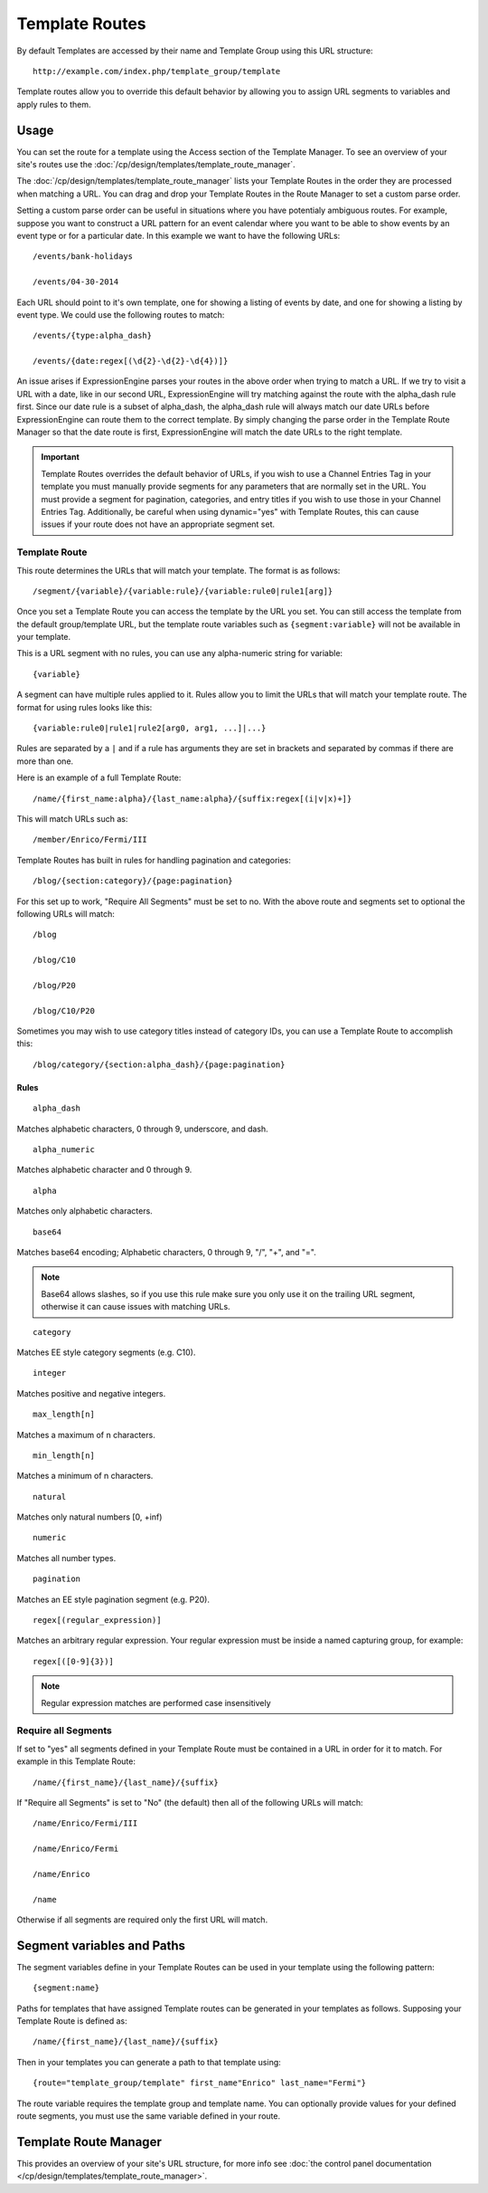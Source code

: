Template Routes
===============

By default Templates are accessed by their name and Template Group using
this URL structure::

  http://example.com/index.php/template_group/template

Template routes allow you to override this default behavior by allowing
you to assign URL segments to variables and apply rules to them.

Usage
-----

You can set the route for a template using the Access section of the
Template Manager. To see an overview of your site's routes use the
:doc:`/cp/design/templates/template_route_manager`.

The :doc:`/cp/design/templates/template_route_manager` lists your
Template Routes in the order they are processed when matching a URL.
You can drag and drop your Template Routes in the Route Manager to set
a custom parse order.

Setting a custom parse order can be useful in situations where you have
potentialy ambiguous routes. For example, suppose you want to construct
a URL pattern for an event calendar where you want to be able to show
events by an event type or for a particular date. In this example we
want to have the following URLs::

  /events/bank-holidays

  /events/04-30-2014

Each URL should point to it's own template, one for showing a listing
of events by date, and one for showing a listing by event type. We could
use the following routes to match::

  /events/{type:alpha_dash}

  /events/{date:regex[(\d{2}-\d{2}-\d{4})]}

An issue arises if ExpressionEngine parses your routes in the above order
when trying to match a URL. If we try to visit a URL with a date, like
in our second URL, ExpressionEngine will try matching against the route
with the alpha_dash rule first. Since our date rule is a subset of
alpha_dash, the alpha_dash rule will always match our date URLs before
ExpressionEngine can route them to the correct template. By simply
changing the parse order in the Template Route Manager so that the date
route is first, ExpressionEngine will match the date URLs to the right
template.

.. important:: Template Routes overrides the default behavior of URLs,
   if you wish to use a Channel Entries Tag in your template you must
   manually provide segments for any parameters that are normally set
   in the URL. You must provide a segment for pagination, categories,
   and entry titles if you wish to use those in your Channel Entries
   Tag. Additionally, be careful when using dynamic="yes" with Template
   Routes, this can cause issues if your route does not have an
   appropriate segment set.

Template Route
~~~~~~~~~~~~~~

This route determines the URLs that will match your template. The
format is as follows::

  /segment/{variable}/{variable:rule}/{variable:rule0|rule1[arg]}

Once you set a Template Route you can access the template by the URL you
set. You can still access the template from the default group/template
URL, but the template route variables such as ``{segment:variable}``
will not be available in your template.

This is a URL segment with no rules, you can use any alpha-numeric
string for variable::

  {variable}

A segment can have multiple rules applied to it. Rules allow you to
limit the URLs that will match your template route. The format for using
rules looks like this::

  {variable:rule0|rule1|rule2[arg0, arg1, ...]|...}

Rules are separated by a ``|`` and if a rule has arguments they are set
in brackets and separated by commas if there are more than one.

Here is an example of a full Template Route::

  /name/{first_name:alpha}/{last_name:alpha}/{suffix:regex[(i|v|x)+]}

This will match URLs such as::

  /member/Enrico/Fermi/III

Template Routes has built in rules for handling pagination and
categories::

  /blog/{section:category}/{page:pagination}

For this set up to work, "Require All Segments" must be set to no. With
the above route and segments set to optional the following URLs will
match::

  /blog

  /blog/C10

  /blog/P20

  /blog/C10/P20


Sometimes you may wish to use category titles instead of category IDs,
you can use a Template Route to accomplish this::

  /blog/category/{section:alpha_dash}/{page:pagination}

Rules
^^^^^

::

  alpha_dash

Matches alphabetic characters, 0 through 9, underscore, and dash.

::

  alpha_numeric

Matches alphabetic character and 0 through 9.

::

  alpha

Matches only alphabetic characters.

::

  base64

Matches base64 encoding; Alphabetic characters, 0 through 9, "/", "+",
and "=".

.. note:: Base64 allows slashes, so if you use this rule make sure you
   only use it on the trailing URL segment, otherwise it can cause
   issues with matching URLs.

::

  category

Matches EE style category segments (e.g. C10).

::

  integer

Matches positive and negative integers.

::

  max_length[n]

Matches a maximum of n characters.

::

  min_length[n]

Matches a minimum of n characters.

::

  natural

Matches only natural numbers [0, +inf)

::

  numeric

Matches all number types.

::

  pagination

Matches an EE style pagination segment (e.g. P20).

::

  regex[(regular_expression)]

Matches an arbitrary regular expression. Your regular expression must
be inside a named capturing group, for example::

  regex[([0-9]{3})]

.. note:: Regular expression matches are performed case insensitively

Require all Segments
~~~~~~~~~~~~~~~~~~~~

If set to "yes" all segments defined in your Template Route must be
contained in a URL in order for it to match. For example in this
Template Route::

  /name/{first_name}/{last_name}/{suffix}

If "Require all Segments" is set to "No" (the default) then all of the
following URLs will match::

  /name/Enrico/Fermi/III

  /name/Enrico/Fermi

  /name/Enrico

  /name

Otherwise if all segments are required only the first URL will match.


Segment variables and Paths
---------------------------

The segment variables define in your Template Routes can be used in your
template using the following pattern::

  {segment:name}

Paths for templates that have assigned Template routes can be generated
in your templates as follows. Supposing your Template Route is defined
as::

  /name/{first_name}/{last_name}/{suffix}

Then in your templates you can generate a path to that template using::

  {route="template_group/template" first_name"Enrico" last_name="Fermi"}

The route variable requires the template group and template name. You
can optionally provide values for your defined route segments, you must
use the same variable defined in your route.


Template Route Manager
----------------------

This provides an overview of your site's URL structure, for more info
see :doc:`the control panel documentation
</cp/design/templates/template_route_manager>`.
